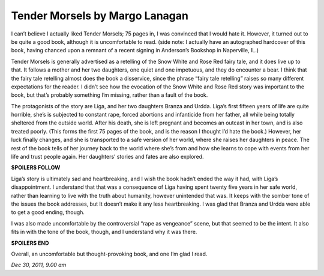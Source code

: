 Tender Morsels by Margo Lanagan 
===============================

I can’t believe I actually liked Tender Morsels; 75 pages in, I was convinced that I would hate it. However, it turned out to be quite a good book, although it is uncomfortable to read. (side note: I actually have an autographed hardcover of this book, having chanced upon a remnant of a recent signing in Anderson’s Bookshop in Naperville, IL.)

Tender Morsels is generally advertised as a retelling of the Snow White and Rose Red fairy tale, and it does live up to that. It follows a mother and her two daughters, one quiet and one impetuous, and they do encounter a bear. I think that the fairy tale retelling almost does the book a disservice, since the phrase “fairy tale retelling” raises so many different expectations for the reader. I didn’t see how the evocation of the Snow White and Rose Red story was important to the book, but that’s probably something I’m missing, rather than a fault of the book.

The protagonists of the story are Liga, and her two daughters Branza and Urdda. Liga’s first fifteen years of life are quite horrible, she’s is subjected to constant rape, forced abortions and infanticide from her father, all while being totally sheltered from the outside world. After his death, she is left pregnant and becomes an outcast in her town, and is also treated poorly. (This forms the first 75 pages of the book, and is the reason I thought I’d hate the book.) However, her luck finally changes, and she is transported to a safe version of her world, where she raises her daughters in peace. The rest of the book tells of her journey back to the world where she’s from and how she learns to cope with events from her life and trust people again. Her daughters’ stories and fates are also explored.

**SPOILERS FOLLOW**

Liga’s story is ultimately sad and heartbreaking, and I wish the book hadn’t ended the way it had, with Liga’s disappointment. I understand that that was a consequence of Liga having spent twenty five years in her safe world, rather than learning to live with the truth about humanity, however unintended that was. It keeps with the somber tone of the issues the book addresses, but It doesn’t make it any less heartbreaking. I was glad that Branza and Urdda were able to get a good ending, though.

I was also made uncomfortable by the controversial “rape as vengeance” scene, but that seemed to be the intent. It also fits in with the tone of the book, though, and I understand why it was there.

**SPOILERS END**

Overall, an uncomfortable but thought-provoking book, and one I’m glad I read.

*Dec 30, 2011, 9.00 am*